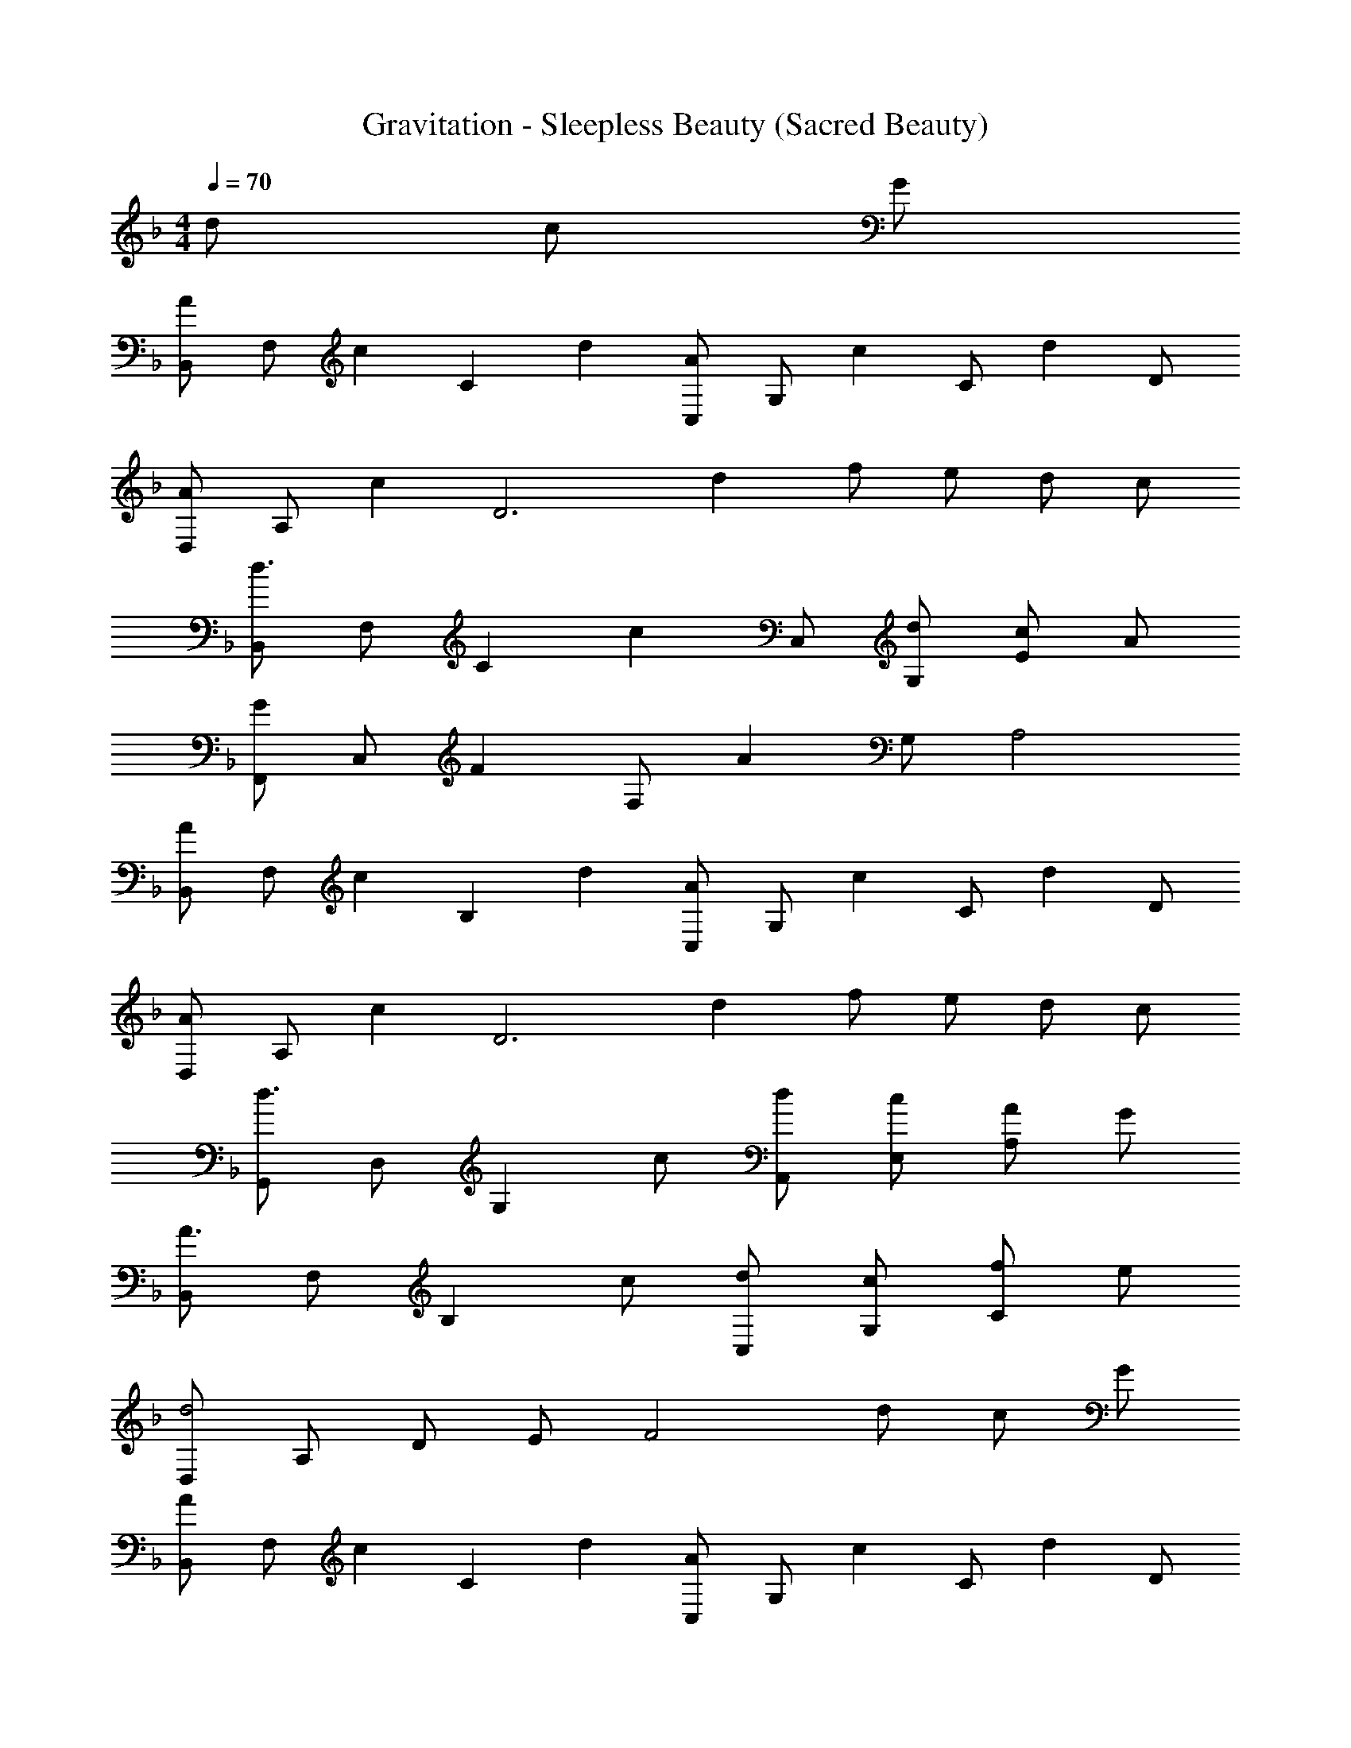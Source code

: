 X: 1
T: Gravitation - Sleepless Beauty (Sacred Beauty)
Z: ABC Generated by Starbound Composer
L: 1/4
M: 4/4
Q: 1/4=70
K: F
d/ c/ G/ 
[B,,/A2/3] [z/6F,/] [z/3c2/3] [z/3C] d2/3 [C,/A2/3] [z/6G,/] [z/3c2/3] [z/3C/] [z/6d2/3] D/ 
[D,/A2/3] [z/6A,/] [z/3c2/3] [z/3D3] d2/3 f/ e/ d/ c/ 
[B,,/d3/] F,/ [z/C] [z/c] C,/ [d/G,/] [c/E] A/ 
[F,,/G2/3] [z/6C,/] [z/3F2/3] [z/3F,/] [z/6A8/3] G,/ A,2 
[B,,/A2/3] [z/6F,/] [z/3c2/3] [z/3B,] d2/3 [C,/A2/3] [z/6G,/] [z/3c2/3] [z/3C/] [z/6d2/3] D/ 
[D,/A2/3] [z/6A,/] [z/3c2/3] [z/3D3] d2/3 f/ e/ d/ c/ 
[G,,/d3/] D,/ [z/G,] c/ [d/A,,/] [c/E,/] [A/A,] G/ 
[B,,/A3/] F,/ [z/B,] c/ [d/C,/] [c/G,/] [f/C] e/ 
[D,/d2] A,/ D/ E/ [z/F2] d/ c/ G/ 
[B,,/A2/3] [z/6F,/] [z/3c2/3] [z/3C] d2/3 [C,/A2/3] [z/6G,/] [z/3c2/3] [z/3C/] [z/6d2/3] D/ 
[D,/A2/3] [z/6A,/] [z/3c2/3] [z/3D3] d2/3 f/ e/ d/ c/ 
[B,,/d3/] F,/ [z/C] [z/c] C,/ [d/G,/] [c/E] A/ 
[F,,/G2/3] [z/6C,/] [z/3F2/3] [z/3F,/] [z/6A8/3] G,/ A,2 
[B,,/A2/3] [z/6F,/] [z/3c2/3] [z/3B,] d2/3 [C,/A2/3] [z/6G,/] [z/3c2/3] [z/3C/] [z/6d2/3] D/ 
[D,/A2/3] [z/6A,/] [z/3c2/3] [z/3D3] d2/3 f/ e/ d/ c/ 
[G,,/d3/] D,/ [z/G,] c/ [d/A,,/] [c/E,/] [A/A,] G/ 
[B,,/A3/] F,/ [z/B,] c/ [d/C,/] [c/G,/] [f/C] e/ 
[D,/d2] A,/ D/ E/ F/ E/ [F/C/] [A/A,/] 
[f/c'/B,,/] [d/F,/] [f/b/B,] d/ [f/a/C,/] [c/G,/] [e/g/C] c/ 
[f/a/D,/] [d/A,/] [f/a/D2] d/ [f/a/] d/ [e/g/G,] c/ 
[f/b/B,,/] [d/F,/] [f/b/B,] d/ [e/g/G,/] [c/C,/] [e/c'/C] c/ 
[f/a/F,,/] [c/C,/] [f/a/F,/] [c/G,/] [f/a/A,2] c/ [e/g/] c/ 
[f/c'/B,,/] [d/F,/] [f/b/B,] d/ [f/a/C,/] [c/G,/] [e/g/C] c/ 
[f/a/D,/] [d/A,/] [f/a/D3] d/ [f/a/] d/ [e/g/] c/ 
[f/b/G,,/] [d/D,/] [f/b/G,] d/ [a/c'/A,,/] [c/E,/] [a/c'/A,] c/ 
[d/f/d'/B,,/] [d/F,/] [d/f/d'/B,] d/ [e/g/e'/C,/] [e/G,/] [e/g/e'/C] e/ 
[f/f'/D,/] [A/A,/] [d/f/D/] [A/E/] [d/f/F/] [A/G/] [d/f/] [A/32c/] z15/32 
[f/c'/B,,/] [d/F,/] [f/b/B,] d/ [f/a/C,/] [c/G,/] [e/g/C] c/ 
[f/a/D,/] [d/A,/] [f/a/D2] d/ [f/a/] d/ [e/g/G,] c/ 
[f/b/B,,/] [d/F,/] [f/b/B,] d/ [e/g/G,/] [c/C,/] [e/c'/C] c/ 
[f/a/F,,/] [c/C,/] [f/a/F,/] [c/G,/] [f/a/A,2] c/ [e/g/] c/ 
[f/c'/B,,/] [d/F,/] [f/b/B,] d/ [f/a/C,/] [c/G,/] [e/g/C] c/ 
[f/a/D,/] [d/A,/] [f/a/D3] d/ [f/a/] d/ [e/g/] c/ 
[f/b/G,,/] [d/D,/] [f/b/G,] d/ [a/c'/A,,/] [c/E,/] [a/c'/A,] c/ 
[d/f/d'/B,,/] [d/F,/] [d/f/d'/B,] d/ [e/g/e'/C,/] [e/G,/] [e/g/e'/C] e/ 
[f/f'/D,/] [A/A,/] [d/f/D/] [A/E/] [d/f/F/] [A/G/] [d/f/] [A/32c/] z15/32 
[f/c'/B,,/] [d/F,/] [f/b/B,] d/ [f/a/C,/] [c/G,/] [e/g/C] c/ 
[f/a/D,/] [d/A,/] [f/a/D3] d/ [f/a/] d/ [e/g/] c/ 
[f/b/G,,/] [d/D,/] [f/b/G,] d/ [f/a/A,,/] [c/E,/] [f/a/A,] c/ 
[f/b/B,,/] [c/F,/] [f/b/B,] c/ [f/a/C,/] [c/G,/] [e/g/C] c/ 
[D,,/A2g2] A,/ [zD3] [z29/16e2] [z/16D,67/16] [z/16d33/8^F,33/8] [z/16A,65/16] 
[^f4D4] 
